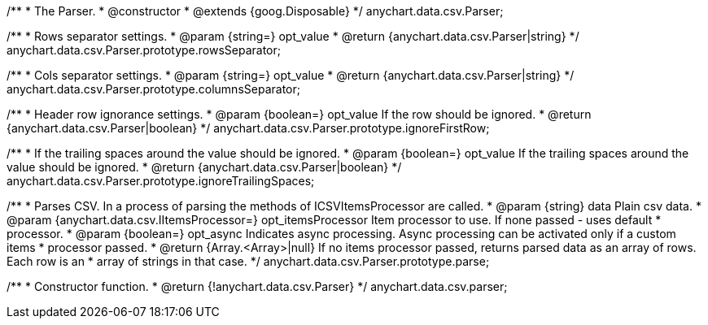 /**
 * The Parser.
 * @constructor
 * @extends {goog.Disposable}
 */
anychart.data.csv.Parser;

/**
 * Rows separator settings.
 * @param {string=} opt_value
 * @return {anychart.data.csv.Parser|string}
 */
anychart.data.csv.Parser.prototype.rowsSeparator;

/**
 * Cols separator settings.
 * @param {string=} opt_value
 * @return {anychart.data.csv.Parser|string}
 */
anychart.data.csv.Parser.prototype.columnsSeparator;

/**
 * Header row ignorance settings.
 * @param {boolean=} opt_value If the row should be ignored.
 * @return {anychart.data.csv.Parser|boolean}
 */
anychart.data.csv.Parser.prototype.ignoreFirstRow;

/**
 * If the trailing spaces around the value should be ignored.
 * @param {boolean=} opt_value If the trailing spaces around the value should be ignored.
 * @return {anychart.data.csv.Parser|boolean}
 */
anychart.data.csv.Parser.prototype.ignoreTrailingSpaces;

/**
 * Parses CSV. In a process of parsing the methods of ICSVItemsProcessor are called.
 * @param {string} data Plain csv data.
 * @param {anychart.data.csv.IItemsProcessor=} opt_itemsProcessor Item processor to use. If none passed - uses default
 *    processor.
 * @param {boolean=} opt_async Indicates async processing. Async processing can be activated only if a custom items
 *    processor passed.
 * @return {Array.<Array>|null} If no items processor passed, returns parsed data as an array of rows. Each row is an
 *    array of strings in that case.
 */
anychart.data.csv.Parser.prototype.parse;

/**
 * Constructor function.
 * @return {!anychart.data.csv.Parser}
 */
anychart.data.csv.parser;

